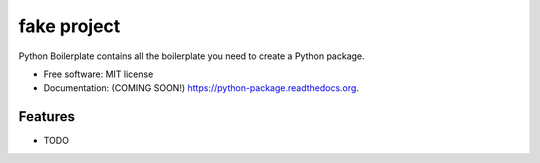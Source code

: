 ===============================
fake project
===============================

.. image:: https://img.shields.io/travis/aaronmyers/python-package.svg
        :target: https://travis-ci.org/aaronmyers/python-package

.. image:: https://img.shields.io/pypi/v/python-package.svg
        :target: https://pypi.python.org/pypi/python-package


Python Boilerplate contains all the boilerplate you need to create a Python package.

* Free software: MIT license
* Documentation: (COMING SOON!) https://python-package.readthedocs.org.

Features
--------

* TODO
